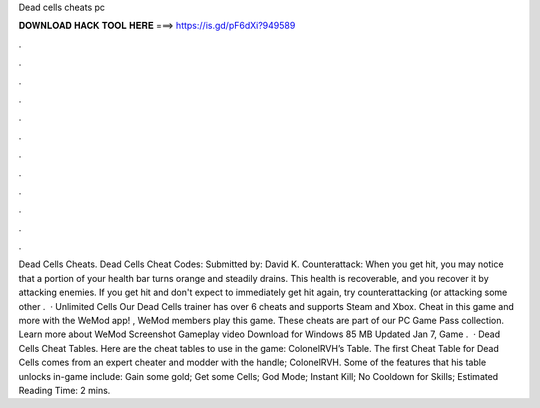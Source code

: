 Dead cells cheats pc

𝐃𝐎𝐖𝐍𝐋𝐎𝐀𝐃 𝐇𝐀𝐂𝐊 𝐓𝐎𝐎𝐋 𝐇𝐄𝐑𝐄 ===> https://is.gd/pF6dXi?949589

.

.

.

.

.

.

.

.

.

.

.

.

Dead Cells Cheats. Dead Cells Cheat Codes: Submitted by: David K. Counterattack: When you get hit, you may notice that a portion of your health bar turns orange and steadily drains. This health is recoverable, and you recover it by attacking enemies. If you get hit and don't expect to immediately get hit again, try counterattacking (or attacking some other .  · Unlimited Cells Our Dead Cells trainer has over 6 cheats and supports Steam and Xbox. Cheat in this game and more with the WeMod app! , WeMod members play this game. These cheats are part of our PC Game Pass collection. Learn more about WeMod Screenshot Gameplay video Download for Windows 85 MB Updated Jan 7, Game .  · Dead Cells Cheat Tables. Here are the cheat tables to use in the game: ColonelRVH’s Table. The first Cheat Table for Dead Cells comes from an expert cheater and modder with the handle; ColonelRVH. Some of the features that his table unlocks in-game include: Gain some gold; Get some Cells; God Mode; Instant Kill; No Cooldown for Skills; Estimated Reading Time: 2 mins.